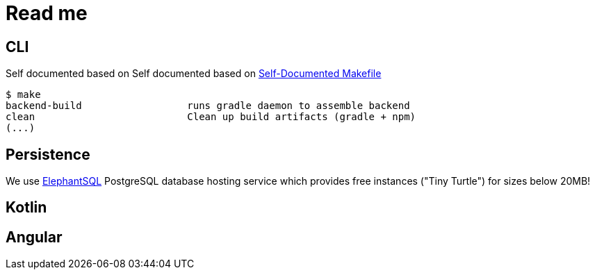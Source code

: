 = Read me

== CLI
Self documented based on Self documented based on https://marmelab.com/blog/2016/02/29/auto-documented-makefile.html[Self-Documented Makefile]

[source,shell script]
----
$ make
backend-build                  runs gradle daemon to assemble backend
clean                          Clean up build artifacts (gradle + npm)
(...)
----

== Persistence
We use https://www.elephantsql.com/[ElephantSQL] PostgreSQL database hosting service
which provides free instances ("Tiny Turtle") for sizes below 20MB!

== Kotlin


== Angular
